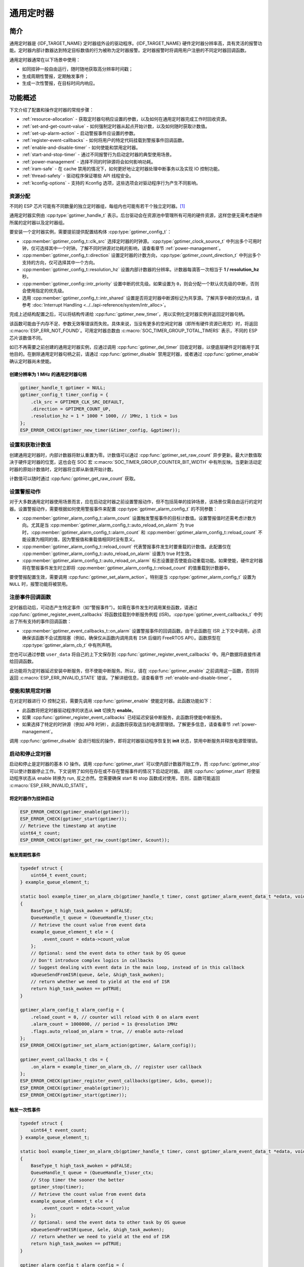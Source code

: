 通用定时器
=====================

简介
-----------------

通用定时器是 {IDF_TARGET_NAME} 定时器组外设的驱动程序。{IDF_TARGET_NAME} 硬件定时器分辨率高，具有灵活的报警功能。定时器内部计数器达到特定目标数值的行为被称为定时器报警。定时器报警时将调用用户注册的不同定时器回调函数。

通用定时器通常在以下场景中使用：

-  如同挂钟一般自由运行，随时随地获取高分辨率时间戳；
-  生成周期性警报，定期触发事件；
-  生成一次性警报，在目标时间内响应。

功能概述
-----------------

下文介绍了配置和操作定时器的常规步骤：

- :ref:`resource-allocation` - 获取定时器句柄应设置的参数，以及如何在通用定时器完成工作时回收资源。
- :ref:`set-and-get-count-value` - 如何强制定时器从起点开始计数，以及如何随时获取计数值。
- :ref:`set-up-alarm-action` - 启动警报事件应设置的参数。
- :ref:`register-event-callbacks` - 如何将用户的特定代码挂载到警报事件回调函数。
- :ref:`enable-and-disable-timer` - 如何使能和禁用定时器。
- :ref:`start-and-stop-timer` - 通过不同报警行为启动定时器的典型使用场景。
- :ref:`power-management` - 选择不同的时钟源将会如何影响功耗。
- :ref:`iram-safe` - 在 cache 禁用的情况下，如何更好地让定时器处理中断事务以及实现 IO 控制功能。
- :ref:`thread-safety` - 驱动程序保证哪些 API 线程安全。
- :ref:`kconfig-options` - 支持的 Kconfig 选项，这些选项会对驱动程序行为产生不同影响。

.. _resource-allocation:

资源分配
^^^^^^^^^^^^^^^^^^

不同的 ESP 芯片可能有不同数量的独立定时器组，每组内也可能有若干个独立定时器。[1]_

通用定时器实例由 :cpp:type:`gptimer_handle_t` 表示。后台驱动会在资源池中管理所有可用的硬件资源，这样您便无需考虑硬件所属的定时器以及定时器组。

要安装一个定时器实例，需要提前提供配置结构体 :cpp:type:`gptimer_config_t`：

-  :cpp:member:`gptimer_config_t::clk_src` 选择定时器的时钟源。:cpp:type:`gptimer_clock_source_t` 中列出多个可用时钟，仅可选择其中一个时钟。了解不同时钟源对功耗的影响，请查看章节 :ref:`power-management`。

-  :cpp:member:`gptimer_config_t::direction` 设置定时器的计数方向，:cpp:type:`gptimer_count_direction_t` 中列出多个支持的方向，仅可选择其中一个方向。

-  :cpp:member:`gptimer_config_t::resolution_hz` 设置内部计数器的分辨率。计数器每滴答一次相当于 **1 / resolution_hz** 秒。

-  :cpp:member:`gptimer_config::intr_priority` 设置中断的优先级。如果设置为 ``0``，则会分配一个默认优先级的中断，否则会使用指定的优先级。

-  选用 :cpp:member:`gptimer_config_t::intr_shared` 设置是否将定时器中断源标记为共享源。了解共享中断的优缺点，请参考 :doc:`Interrupt Handling <../../api-reference/system/intr_alloc>`。

完成上述结构配置之后，可以将结构传递给 :cpp:func:`gptimer_new_timer`，用以实例化定时器实例并返回定时器句柄。

该函数可能由于内存不足、参数无效等错误而失败。具体来说，当没有更多的空闲定时器（即所有硬件资源已用完）时，将返回 :c:macro:`ESP_ERR_NOT_FOUND`。可用定时器总数由 :c:macro:`SOC_TIMER_GROUP_TOTAL_TIMERS` 表示，不同的 ESP 芯片该数值不同。

如已不再需要之前创建的通用定时器实例，应通过调用 :cpp:func:`gptimer_del_timer` 回收定时器，以便底层硬件定时器用于其他目的。在删除通用定时器句柄之前，请通过 :cpp:func:`gptimer_disable` 禁用定时器，或者通过 :cpp:func:`gptimer_enable` 确认定时器尚未使能。

创建分辨率为 1 MHz 的通用定时器句柄
~~~~~~~~~~~~~~~~~~~~~~~~~~~~~~~~~~~~~~~~~~~~~~~~~~

.. code:: c

   gptimer_handle_t gptimer = NULL;
   gptimer_config_t timer_config = {
       .clk_src = GPTIMER_CLK_SRC_DEFAULT,
       .direction = GPTIMER_COUNT_UP,
       .resolution_hz = 1 * 1000 * 1000, // 1MHz, 1 tick = 1us
   };
   ESP_ERROR_CHECK(gptimer_new_timer(&timer_config, &gptimer));

.. _set-and-get-count-value:

设置和获取计数值
^^^^^^^^^^^^^^^^^^^^^^^^^

创建通用定时器时，内部计数器将默认重置为零。计数值可以通过 :cpp:func:`gptimer_set_raw_count` 异步更新。最大计数值取决于硬件定时器的位宽，这也会在 SOC 宏 :c:macro:`SOC_TIMER_GROUP_COUNTER_BIT_WIDTH` 中有所反映。当更新活动定时器的原始计数值时，定时器将立即从新值开始计数。

计数值可以随时通过 :cpp:func:`gptimer_get_raw_count` 获取。

.. _set-up-alarm-action:

设置警报动作
^^^^^^^^^^^^^^^^^^^^^^^^^^^^^

对于大多数通用定时器使用场景而言，应在启动定时器之前设置警报动作，但不包括简单的挂钟场景，该场景仅需自由运行的定时器。设置警报动作，需要根据如何使用警报事件来配置 :cpp:type:`gptimer_alarm_config_t` 的不同参数：

-  :cpp:member:`gptimer_alarm_config_t::alarm_count` 设置触发警报事件的目标计数值。设置警报值时还需考虑计数方向。尤其是当 :cpp:member:`gptimer_alarm_config_t::auto_reload_on_alarm` 为 true 时，:cpp:member:`gptimer_alarm_config_t::alarm_count` 和 :cpp:member:`gptimer_alarm_config_t::reload_count` 不能设置为相同的值，因为警报值和重载值相同时没有意义。

-  :cpp:member:`gptimer_alarm_config_t::reload_count` 代表警报事件发生时要重载的计数值。此配置仅在 :cpp:member:`gptimer_alarm_config_t::auto_reload_on_alarm` 设置为 true 时生效。

-  :cpp:member:`gptimer_alarm_config_t::auto_reload_on_alarm` 标志设置是否使能自动重载功能。如果使能，硬件定时器将在警报事件发生时立即将 :cpp:member:`gptimer_alarm_config_t::reload_count` 的值重载到计数器中。

要使警报配置生效，需要调用 :cpp:func:`gptimer_set_alarm_action`。特别是当 :cpp:type:`gptimer_alarm_config_t` 设置为 ``NULL`` 时，报警功能将被禁用。

.. 注解::

    如果警报值已设置且定时器超过该值，则会立即触发警报。

.. _register-event-callbacks:

注册事件回调函数
^^^^^^^^^^^^^^^^^^^^^^^^

定时器启动后，可动态产生特定事件（如“警报事件”）。如需在事件发生时调用某些函数，请通过 :cpp:func:`gptimer_register_event_callbacks` 将函数挂载到中断服务例程 (ISR)。:cpp:type:`gptimer_event_callbacks_t` 中列出了所有支持的事件回调函数：

-  :cpp:member:`gptimer_event_callbacks_t::on_alarm` 设置警报事件的回调函数。由于此函数在 ISR 上下文中调用，必须确保该函数不会试图阻塞（例如，确保仅从函数内调用具有 ``ISR`` 后缀的 FreeRTOS API）。函数原型在 :cpp:type:`gptimer_alarm_cb_t` 中有所声明。

您也可以通过参数 ``user_data`` 将自己的上下文保存到 :cpp:func:`gptimer_register_event_callbacks` 中。用户数据将直接传递给回调函数。

此功能将为定时器延迟安装中断服务，但不使能中断服务。所以，请在 :cpp:func:`gptimer_enable` 之前调用这一函数，否则将返回 :c:macro:`ESP_ERR_INVALID_STATE` 错误。了解详细信息，请查看章节 :ref:`enable-and-disable-timer`。

.. _enable-and-disable-timer:

使能和禁用定时器
^^^^^^^^^^^^^^^^^^^^^^^^^^^^^

在对定时器进行 IO 控制之前，需要先调用 :cpp:func:`gptimer_enable` 使能定时器。此函数功能如下：

* 此函数将把定时器驱动程序的状态从 **init** 切换为 **enable**。
* 如果 :cpp:func:`gptimer_register_event_callbacks` 已经延迟安装中断服务，此函数将使能中断服务。
* 如果选择了特定的时钟源（例如 APB 时钟），此函数将获取适当的电源管理锁。了解更多信息，请查看章节 :ref:`power-management`。

调用 :cpp:func:`gptimer_disable` 会进行相反的操作，即将定时器驱动程序恢复到 **init** 状态，禁用中断服务并释放电源管理锁。

.. _start-and-stop-timer:

启动和停止定时器
^^^^^^^^^^^^^^^^

启动和停止是定时器的基本 IO 操作。调用 :cpp:func:`gptimer_start` 可以使内部计数器开始工作，而 :cpp:func:`gptimer_stop` 可以使计数器停止工作。下文说明了如何在存在或不存在警报事件的情况下启动定时器。
调用 :cpp:func:`gptimer_start` 将使驱动程序状态从 enable 转换为 run, 反之亦然。您需要确保 start 和 stop 函数成对使用，否则，函数可能返回 :c:macro:`ESP_ERR_INVALID_STATE`。

将定时器作为挂钟启动
~~~~~~~~~~~~~~~~~~~~~~~~~~~~~~~~~~~~~~

.. code:: c

    ESP_ERROR_CHECK(gptimer_enable(gptimer));
    ESP_ERROR_CHECK(gptimer_start(gptimer));
    // Retrieve the timestamp at anytime
    uint64_t count;
    ESP_ERROR_CHECK(gptimer_get_raw_count(gptimer, &count));

触发周期性事件
~~~~~~~~~~~~~~~~~~~~~~~~~

.. code:: c

    typedef struct {
        uint64_t event_count;
    } example_queue_element_t;

    static bool example_timer_on_alarm_cb(gptimer_handle_t timer, const gptimer_alarm_event_data_t *edata, void *user_ctx)
    {
        BaseType_t high_task_awoken = pdFALSE;
        QueueHandle_t queue = (QueueHandle_t)user_ctx;
        // Retrieve the count value from event data
        example_queue_element_t ele = {
            .event_count = edata->count_value
        };
        // Optional: send the event data to other task by OS queue
        // Don't introduce complex logics in callbacks
        // Suggest dealing with event data in the main loop, instead of in this callback
        xQueueSendFromISR(queue, &ele, &high_task_awoken);
        // return whether we need to yield at the end of ISR
        return high_task_awoken == pdTRUE;
    }

    gptimer_alarm_config_t alarm_config = {
        .reload_count = 0, // counter will reload with 0 on alarm event
        .alarm_count = 1000000, // period = 1s @resolution 1MHz
        .flags.auto_reload_on_alarm = true, // enable auto-reload
    };
    ESP_ERROR_CHECK(gptimer_set_alarm_action(gptimer, &alarm_config));

    gptimer_event_callbacks_t cbs = {
        .on_alarm = example_timer_on_alarm_cb, // register user callback
    };
    ESP_ERROR_CHECK(gptimer_register_event_callbacks(gptimer, &cbs, queue));
    ESP_ERROR_CHECK(gptimer_enable(gptimer));
    ESP_ERROR_CHECK(gptimer_start(gptimer));

触发一次性事件
~~~~~~~~~~~~~~~~~~~~~~~~~~~~~~~

.. code:: c

    typedef struct {
        uint64_t event_count;
    } example_queue_element_t;

    static bool example_timer_on_alarm_cb(gptimer_handle_t timer, const gptimer_alarm_event_data_t *edata, void *user_ctx)
    {
        BaseType_t high_task_awoken = pdFALSE;
        QueueHandle_t queue = (QueueHandle_t)user_ctx;
        // Stop timer the sooner the better
        gptimer_stop(timer);
        // Retrieve the count value from event data
        example_queue_element_t ele = {
            .event_count = edata->count_value
        };
        // Optional: send the event data to other task by OS queue
        xQueueSendFromISR(queue, &ele, &high_task_awoken);
        // return whether we need to yield at the end of ISR
        return high_task_awoken == pdTRUE;
    }

    gptimer_alarm_config_t alarm_config = {
        .alarm_count = 1 * 1000 * 1000, // alarm target = 1s @resolution 1MHz
    };
    ESP_ERROR_CHECK(gptimer_set_alarm_action(gptimer, &alarm_config));

    gptimer_event_callbacks_t cbs = {
        .on_alarm = example_timer_on_alarm_cb, // register user callback
    };
    ESP_ERROR_CHECK(gptimer_register_event_callbacks(gptimer, &cbs, queue));
    ESP_ERROR_CHECK(gptimer_enable(gptimer));
    ESP_ERROR_CHECK(gptimer_start(gptimer));

警报值动态更新
~~~~~~~~~~~~~~~~~~~~~~~~~~~~~~~

通过更改 :cpp:member:`gptimer_alarm_event_data_t::alarm_value`，可以在 ISR 程序回调中动态更新警报值。警报值将在回调函数返回后更新。

.. code:: c

    typedef struct {
        uint64_t event_count;
    } example_queue_element_t;

    static bool example_timer_on_alarm_cb(gptimer_handle_t timer, const gptimer_alarm_event_data_t *edata, void *user_ctx)
    {
        BaseType_t high_task_awoken = pdFALSE;
        QueueHandle_t queue = (QueueHandle_t)user_data;
        // Retrieve the count value from event data
        example_queue_element_t ele = {
            .event_count = edata->count_value
        };
        // Optional: send the event data to other task by OS queue
        xQueueSendFromISR(queue, &ele, &high_task_awoken);
        // reconfigure alarm value
        gptimer_alarm_config_t alarm_config = {
            .alarm_count = edata->alarm_value + 1000000, // alarm in next 1s
        };
        gptimer_set_alarm_action(timer, &alarm_config);
        // return whether we need to yield at the end of ISR
        return high_task_awoken == pdTRUE;
    }

    gptimer_alarm_config_t alarm_config = {
        .alarm_count = 1000000, // initial alarm target = 1s @resolution 1MHz
    };
    ESP_ERROR_CHECK(gptimer_set_alarm_action(gptimer, &alarm_config));

    gptimer_event_callbacks_t cbs = {
        .on_alarm = example_timer_on_alarm_cb, // register user callback
    };
    ESP_ERROR_CHECK(gptimer_register_event_callbacks(gptimer, &cbs, queue));
    ESP_ERROR_CHECK(gptimer_enable(gptimer));
    ESP_ERROR_CHECK(gptimer_start(gptimer));

.. _power-management:

电源管理
^^^^^^^^^^^^^^^^^

有些电源管理的策略会在某些时刻关闭时钟源，或者改变时钟源的频率，以求降低功耗。比如在启用 DFS 后， APB 时钟源会降低频率。如果浅睡眠（light sleep） 模式也被开启， PLL 和 XTAL 时钟都会被默认关闭，从而导致 GPTimer 的计时不准确。

驱动程序会根据具体的时钟源选择，通过创建不同的电源锁来避免上述情况的发生。驱动会在 :cpp:func:`gptimer_enable` 函数中增加电源锁的引用计数，并在 :cpp:func:`gptimer_disable` 函数中减少电源锁的引用计数，从而保证了在 :cpp:func:`gptimer_enable` 和 :cpp:func:`gptimer_disable` 之间， GPTimer 的时钟源始处于稳定工作的状态。

.. _iram-safe:

IRAM 安全
^^^^^^^^^^^^^^^^^^

默认情况下，当 cache 因写入或擦除 flash 等原因而被禁用时，通用定时器的中断服务将会延迟，造成警报中断无法及时执行。在实时应用程序中通常需要避免这一情况发生。

调用 Kconfig 选项 :ref:`CONFIG_GPTIMER_ISR_IRAM_SAFE` 可实现如下功能：

-  即使禁用 cache 也可使能正在运行的中断
-  将 ISR 使用的所有函数放入 IRAM [2]_
-  将驱动程序对象放入 DRAM（以防意外映射到 PSRAM）

这将允许中断在 cache 禁用时运行，但会增加 IRAM 使用量。

调用另一 Kconfig 选项 :ref:`CONFIG_GPTIMER_CTRL_FUNC_IN_IRAM` 也可将常用的 IO 控制功能放入 IRAM，以便这些函数在 cache 禁用时也能执行。常用的 IO 控制功能如下：

- :cpp:func:`gptimer_start`
- :cpp:func:`gptimer_stop`
- :cpp:func:`gptimer_get_raw_count`
- :cpp:func:`gptimer_set_raw_count`
- :cpp:func:`gptimer_set_alarm_action`

.. _thread-safety:

线程安全
^^^^^^^^

驱动提供的所有 API 都是线程安全的，这意味着您可以从不同的 RTOS 任务中调用这些函数，而无需额外的互斥锁去保护。以下这些函数还被允许在中断上下文中运行。

- :cpp:func:`gptimer_start`
- :cpp:func:`gptimer_stop`
- :cpp:func:`gptimer_get_raw_count`
- :cpp:func:`gptimer_set_raw_count`
- :cpp:func:`gptimer_set_alarm_action`

.. _kconfig-options:

Kconfig 选项
^^^^^^^^^^^^^^^^^^^^^^

- :ref:`CONFIG_GPTIMER_CTRL_FUNC_IN_IRAM` 控制放置通用定时器控制函数（IRAM 或 flash）的位置。了解更多信息，请参考章节 :ref:`iram-safe`。
- :ref:`CONFIG_GPTIMER_ISR_IRAM_SAFE` 控制默认 ISR 程序在 cache 禁用时是否可以运行。了解更多信息，请参考章节 :ref:`iram-safe`。
- :ref:`CONFIG_GPTIMER_ENABLE_DEBUG_LOG` 用于启用调试日志输出。启用这一选项将增加固件二进制文件大小。

应用示例
------------------

* 示例 :example:`peripherals/timer_group/gptimer` 中列出了通用定时器的典型用例。

API 参考
-------------------

.. include-build-file:: inc/gptimer.inc
.. include-build-file:: inc/timer_types.inc

.. [1]
   不同 ESP 芯片系列的通用定时器实例数量可能不同。了解详细信息，请参考《{IDF_TARGET_NAME} 技术参考手册》 > 章节定时器组 (TIMG) [`PDF <{IDF_TARGET_TRM_CN_URL}#timg>`__]。驱动程序不会禁止您申请更多的定时器，但是当所有可用的硬件资源用完时将会返回错误。在分配资源时，请务必检查返回值（例如 :cpp:func:`gptimer_new_timer`）。

.. [2]
   :cpp:member:`gptimer_event_callbacks_t::on_alarm` 回调函数和这一函数调用的函数也需放在 IRAM 中，请自行处理。
